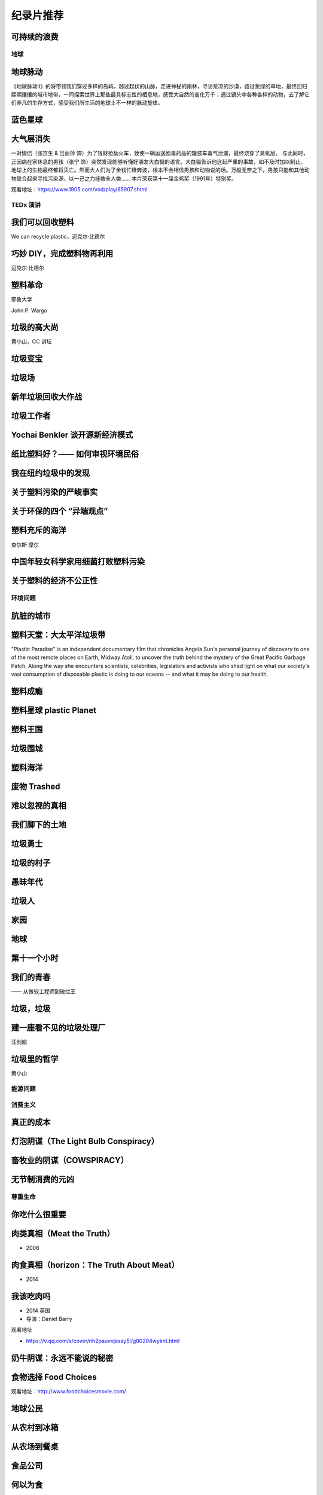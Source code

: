 纪录片推荐
===========================================


可持续的浪费
~~~~~~~~~~~~~~~~~~~~~~~~~~~~~~~~~~~~~~~~~~~

.. raw:: html

   <div style="position: relative; padding: 30% 45%;">
      <iframe style="position: absolute; width: 100%; height: 100%; left: 0; top: 0;" frameborder="0" src="https://v.qq.com/txp/iframe/player.html?vid=a3002tljtza" allowFullScreen="true"></iframe>
   </div>


地球
-------------------------------------------

地球脉动
~~~~~~~~~~~~~~~~~~~~~~~~~~~~~~~~~~~~~~~~~~~

《地球脉动II》的将带领我们穿过多样的岛屿，越过起伏的山脉，走进神秘的雨林，寻访荒凉的沙漠，路过葱绿的草地，最终回归熙熙攘攘的城市地带，一同探索世界上那些最具标志性的栖息地，感受大自然的变化万千；通过镜头中各种各样的动物，去了解它们非凡的生存方式，感受我们所生活的地球上不一样的脉动旋律。



蓝色星球
~~~~~~~~~~~~~~~~~~~~~~~~~~~~~~~~~~~~~~~~~~~



大气层消失
~~~~~~~~~~~~~~~~~~~~~~~~~~~~~~~~~~~~~~~~~~~

一对情侣（张京生 & 吕丽萍 饰）为了钱财抢劫火车，致使一辆运送剧毒药品的罐装车毒气泄漏，最终烧穿了臭氧层。 与此同时，正因病在家休息的男孩（张宁 饰）突然发现能够听懂好朋友大白猫的语言。大白猫告诉他这起严重的事故，如不及时加以制止，地球上的生物最终都将灭亡。然而大人们为了金钱忙碌奔波，根本不会相信男孩和动物说的话。万般无奈之下，男孩只能和其他动物联合起来寻找污染源，以一己之力拯救全人类…… 本片荣获第十一届金鸡奖（1991年）特别奖。


观看地址：https://www.1905.com/vod/play/85907.shtml


TEDx 演讲
-------------------------------------------

我们可以回收塑料
~~~~~~~~~~~~~~~~~~~~~~~~~~~~~~~~~~~~~~~~~~~

We can recycle plastic，迈克尔·比德尔



巧妙 DIY，完成塑料物再利用
~~~~~~~~~~~~~~~~~~~~~~~~~~~~~~~~~~~~~~~~~~~

迈克尔·比德尔



塑料革命
~~~~~~~~~~~~~~~~~~~~~~~~~~~~~~~~~~~~~~~~~~~

耶鲁大学

John P. Wargo



垃圾的高大尚
~~~~~~~~~~~~~~~~~~~~~~~~~~~~~~~~~~~~~~~~~~~

黄小山，CC 讲坛



垃圾变宝
~~~~~~~~~~~~~~~~~~~~~~~~~~~~~~~~~~~~~~~~~~~


垃圾场
~~~~~~~~~~~~~~~~~~~~~~~~~~~~~~~~~~~~~~~~~~~



新年垃圾回收大作战
~~~~~~~~~~~~~~~~~~~~~~~~~~~~~~~~~~~~~~~~~~~



垃圾工作者
~~~~~~~~~~~~~~~~~~~~~~~~~~~~~~~~~~~~~~~~~~~



Yochai Benkler 谈开源新经济模式
~~~~~~~~~~~~~~~~~~~~~~~~~~~~~~~~~~~~~~~~~~~


纸比塑料好？—— 如何审视环境民俗
~~~~~~~~~~~~~~~~~~~~~~~~~~~~~~~~~~~~~~~~~~~


我在纽约垃圾中的发现
~~~~~~~~~~~~~~~~~~~~~~~~~~~~~~~~~~~~~~~~~~~


关于塑料污染的严峻事实
~~~~~~~~~~~~~~~~~~~~~~~~~~~~~~~~~~~~~~~~~~~


关于环保的四个 “异端观点”
~~~~~~~~~~~~~~~~~~~~~~~~~~~~~~~~~~~~~~~~~~~


塑料充斥的海洋
~~~~~~~~~~~~~~~~~~~~~~~~~~~~~~~~~~~~~~~~~~~

查尔斯·摩尔



中国年轻女科学家用细菌打败塑料污染
~~~~~~~~~~~~~~~~~~~~~~~~~~~~~~~~~~~~~~~~~~~


关于塑料的经济不公正性
~~~~~~~~~~~~~~~~~~~~~~~~~~~~~~~~~~~~~~~~~~~





环境问题
-------------------------------------------


肮脏的城市
~~~~~~~~~~~~~~~~~~~~~~~~~~~~~~~~~~~~~~~~~~~


塑料天堂：大太平洋垃圾带
~~~~~~~~~~~~~~~~~~~~~~~~~~~~~~~~~~~~~~~~~~~

"Plastic Paradise" is an independent documentary film that chronicles Angela Sun's personal journey of discovery to one of the most remote places on Earth, Midway Atoll, to uncover the truth behind the mystery of the Great Pacific Garbage Patch. Along the way she encounters scientists, celebrities, legislators and activists who shed light on what our society's vast consumption of disposable plastic is doing to our oceans -- and what it may be doing to our health.



塑料成瘾
~~~~~~~~~~~~~~~~~~~~~~~~~~~~~~~~~~~~~~~~~~~




塑料星球 plastic Planet
~~~~~~~~~~~~~~~~~~~~~~~~~~~~~~~~~~~~~~~~~~~



塑料王国
~~~~~~~~~~~~~~~~~~~~~~~~~~~~~~~~~~~~~~~~~~~


垃圾围城
~~~~~~~~~~~~~~~~~~~~~~~~~~~~~~~~~~~~~~~~~~~


塑料海洋
~~~~~~~~~~~~~~~~~~~~~~~~~~~~~~~~~~~~~~~~~~~



废物 Trashed
~~~~~~~~~~~~~~~~~~~~~~~~~~~~~~~~~~~~~~~~~~~


难以忽视的真相
~~~~~~~~~~~~~~~~~~~~~~~~~~~~~~~~~~~~~~~~~~~


我们脚下的土地
~~~~~~~~~~~~~~~~~~~~~~~~~~~~~~~~~~~~~~~~~~~


垃圾勇士
~~~~~~~~~~~~~~~~~~~~~~~~~~~~~~~~~~~~~~~~~~~


垃圾的村子
~~~~~~~~~~~~~~~~~~~~~~~~~~~~~~~~~~~~~~~~~~~


愚昧年代
~~~~~~~~~~~~~~~~~~~~~~~~~~~~~~~~~~~~~~~~~~~


垃圾人
~~~~~~~~~~~~~~~~~~~~~~~~~~~~~~~~~~~~~~~~~~~


家园
~~~~~~~~~~~~~~~~~~~~~~~~~~~~~~~~~~~~~~~~~~~


地球
~~~~~~~~~~~~~~~~~~~~~~~~~~~~~~~~~~~~~~~~~~~


第十一个小时
~~~~~~~~~~~~~~~~~~~~~~~~~~~~~~~~~~~~~~~~~~~




我们的青春
~~~~~~~~~~~~~~~~~~~~~~~~~~~~~~~~~~~~~~~~~~~

—— 从微软工程师到破烂王



垃圾，垃圾
~~~~~~~~~~~~~~~~~~~~~~~~~~~~~~~~~~~~~~~~~~~


建一座看不见的垃圾处理厂
~~~~~~~~~~~~~~~~~~~~~~~~~~~~~~~~~~~~~~~~~~~

汪剑超



垃圾里的哲学
~~~~~~~~~~~~~~~~~~~~~~~~~~~~~~~~~~~~~~~~~~~

黄小山





能源问题
-------------------------------------------






消费主义
-------------------------------------------

真正的成本
~~~~~~~~~~~~~~~~~~~~~~~~~~~~~~~~~~~~~~~~~~~


灯泡阴谋（The Light Bulb Conspiracy）
~~~~~~~~~~~~~~~~~~~~~~~~~~~~~~~~~~~~~~~~~~~


畜牧业的阴谋（COWSPIRACY）
~~~~~~~~~~~~~~~~~~~~~~~~~~~~~~~~~~~~~~~~~~~


无节制消费的元凶
~~~~~~~~~~~~~~~~~~~~~~~~~~~~~~~~~~~~~~~~~~~


尊重生命
-------------------------------------------



你吃什么很重要
~~~~~~~~~~~~~~~~~~~~~~~~~~~~~~~~~~~~~~~~~~~


肉类真相（Meat the Truth）
~~~~~~~~~~~~~~~~~~~~~~~~~~~~~~~~~~~~~~~~~~~

- 2008



肉食真相（horizon：The Truth About Meat）
~~~~~~~~~~~~~~~~~~~~~~~~~~~~~~~~~~~~~~~~~~~

- 2014



我该吃肉吗
~~~~~~~~~~~~~~~~~~~~~~~~~~~~~~~~~~~~~~~~~~~

- 2014 英国
- 导演：Daniel Barry



观看地址

- https://v.qq.com/x/cover/nh2pauvvjaxay5l/g00204wyknt.html



奶牛阴谋：永远不能说的秘密
~~~~~~~~~~~~~~~~~~~~~~~~~~~~~~~~~~~~~~~~~~~


食物选择 Food Choices
~~~~~~~~~~~~~~~~~~~~~~~~~~~~~~~~~~~~~~~~~~~


观看地址：http://www.foodchoicesmovie.com/



地球公民
~~~~~~~~~~~~~~~~~~~~~~~~~~~~~~~~~~~~~~~~~~~


从农村到冰箱
~~~~~~~~~~~~~~~~~~~~~~~~~~~~~~~~~~~~~~~~~~~


从农场到餐桌
~~~~~~~~~~~~~~~~~~~~~~~~~~~~~~~~~~~~~~~~~~~


食品公司
~~~~~~~~~~~~~~~~~~~~~~~~~~~~~~~~~~~~~~~~~~~


何以为食
~~~~~~~~~~~~~~~~~~~~~~~~~~~~~~~~~~~~~~~~~~~


六年后
~~~~~~~~~~~~~~~~~~~~~~~~~~~~~~~~~~~~~~~~~~~


厨余桶的秘密
~~~~~~~~~~~~~~~~~~~~~~~~~~~~~~~~~~~~~~~~~~~




食品安全
-------------------------------------------


透视美国（America Revealed）
~~~~~~~~~~~~~~~~~~~~~~~~~~~~~~~~~~~~~~~~~~~

《透视美国》（America Revealed）：农药残留问题危害食品工业

- 导演：Nic Young / Jesse Sweet / Sabin Streeter
- 编剧：Jack Youngelson / Jaime Bernanke
- 主演：Yul Kwon
- 制片国家/地区：美国
- 集数：4
- 单集片长：55 分钟

这部由 PBS 电视台制作的系列纪录片从农业、交通、能源和工业 4 个方面介绍了美国如何成为超级大国。虽然是主旋律，但影片第一集仍然揭示了美国农业中存在的致命问题，如农药残留、水资源污染和病虫害等。



亟待改变（Hungry for Change）
~~~~~~~~~~~~~~~~~~~~~~~~~~~~~~~~~~~~~~~~~~~

《亟待改变》（Hungry for Change）指出当减肥的需要乱入生活，吃东西也变成了一件不简单的事。

- 导演：James Colquhoun / Laurentine Ten Bosch
- 制片国家/地区：澳大利亚
- 片长：89 分钟

本片揭露了减肥行业和食品工业一些不为人知的惊天秘密，以及它们是用什么样的手段吸引我们不断进行消费。



食品公司（Food, Inc.）
~~~~~~~~~~~~~~~~~~~~~~~~~~~~~~~~~~~~~~~~~~~

《食品公司》（Food, Inc.）里的跨国公司基于不同利益需要操控食品工业。

- 导演：Robert Kenner
- 主演：Michael Pollan / Eric Schlosser
- 制片国家/地区：美国
- 片长：94 分钟

现代食品工业被一些跨国公司牢牢掌控。为了追求利益最大化，各公司都不择手段地压低生产成本，忽略了食品的质量、动物的基本福利、流水线工人以及消费者的健康。



我们每日的面包
~~~~~~~~~~~~~~~~~~~~~~~~~~~~~~~~~~~~~~~~~~~

《我们每日的面包》里的后现代加工场景，消除了食物原材料作为一种自然素材的自然本性，这也给人们的进食行为蒙上了一层隐喻。

- 导演：Nikolaus Geyrhalter
- 编剧：Nikolaus Geyrhalter
- 主演：Claus Hansen Petz / Arkadiusz Rydellek / Barbara Hinz / Renata Wypchlo
- 制片国家/地区：德国 / 奥地利
- 片长：92 分钟

影片展现了欧洲一些大的食品工厂和生产基地的现状。虽然导演的镜头十分冷静，画面一尘不染，但失去了阳光、土地，与自然隔绝开的、像集中营一样的食品工业场景，总让人觉得少了些什么。



微妙的平衡（A Delicate Balance）
~~~~~~~~~~~~~~~~~~~~~~~~~~~~~~~~~~~~~~~~~~~

《微妙的平衡》（A Delicate Balance: The Truth）本质上是一部素食宣传片，素食者看其他几部纪录片会纠心，肉食者看这部会纠心。

- 导演：Aaron Scheibner
- 制片国家/地区：澳大利亚
- 片长：85 分钟

现在的科技和医疗如此发达，但我们却受到越来越多、越来越严重的疾病的困扰，症结就在我们每天吃的食物中。 《微妙的平衡》 通过采访研究人员、医生、营养师、牧场主、环境保护主义者和政客等，揭示素食的重要，同时呼吁人们通过素食减轻动物的苦难，并为改善环境做出贡献。



肉食的真相（Meet Your Meat）
~~~~~~~~~~~~~~~~~~~~~~~~~~~~~~~~~~~~~~~~~~~

《肉食的真相》（Meet Your Meat）本质上是一部反对虐待动物行为的动物保护主义宣传片。

- 导演：Bruce Friedrich
- 编剧：Bruce Friedrich
- 主演：亚力克·鲍德温
- 制片国家/地区：美国
- 片长：12 分钟

这部 12 分钟的短片由善待动物组织 （ PETA ）拍摄，美国演员亚力克·鲍德温担任旁白。影片虽短，但它包含的信息十分丰富，并尖锐地揭露了肉食工业的黑幕。这部短片已经不仅仅是素食宣传，更暴露出肉食工业内存在的动物虐待问题。



粮食的未来（The Future of Food）
~~~~~~~~~~~~~~~~~~~~~~~~~~~~~~~~~~~~~~~~~~~

粮食的未来（The Future of Food）告诉我们转基因已经全面入侵了我们的生活。

- 导演：Deborah Koons
- 编剧：Deborah Koons
- 主演：Charles Benbrook / Grace Booth / 乔治·W· 布什
- 制片国家/地区：美国
- 片长：88 分钟

《粮食的未来》 追踪了转基因食品在美国的销售情况。转基因这项技术对农民的生存和生活都产生了巨大的消极影响，而它对人体健康是否有负面影响目前尚无定论。但可以肯定的是，农场的经营模式和我们的餐桌都在经历变革，而这个变革也会改变食物的本质。



玉米大亨（King Corn）
~~~~~~~~~~~~~~~~~~~~~~~~~~~~~~~~~~~~~~~~~~~

玉米大亨（King Corn）记录了一场个人农业实验：两位主角在强力除草剂的帮助下成功地种出了转基因玉米。

- 导演：亚伦·伍尔夫
- 主演：Ian Cheney / Curt Ellis
- 制片国家/地区：美国
- 片长：88 分钟

两位大学好友 Ian Cheney 和 Curt Ellis 结伴到美国中部探究食物的来源。在当地居民的帮助下，他们成功地种植出转基因玉米，但在这个过程中使用了强力的除草剂。而且当他们追踪这批玉米在食品工业中的去向时，发现这样的种植方式其实危害无穷。



加工人类（Processed People）
~~~~~~~~~~~~~~~~~~~~~~~~~~~~~~~~~~~~~~~~~~~

加工人类（Processed People）揭示，在吃什么怎么吃的学问上，养生专家、营养学家、科学家可能都不可信。

- 导演：Jeff Nelson
- 编剧：Sabrina Nelson
- 主演：Caldwell Esselstyn Jr. / Joel Fuhrman / Jay Gordon
- 制片国家 / 地区：美国
- 片长：40 分钟

食品加工是比石油还大的产业，因此它有足够的资金进行虚假宣传，如果有需要的话甚至可以让科研机构作假。食品公司生产的各类垃圾产品不仅使我们变得肥胖，更对我们的健康产生了致命的影响。



凶手在逃（Killer at Large）
~~~~~~~~~~~~~~~~~~~~~~~~~~~~~~~~~~~~~~~~~~~

凶手在逃（Killer at Large）比较传统，告诉你老吃快餐总是要发胖。

- 导演：Steven Greenstreet
- 主演：George W. Bush / 尼尔·拉布特 / 拉尔夫·纳德
- 制片国家/地区：美国
- 片长：105 分钟

在快节奏生活的今天，快餐已经成了越来越多人不可避免的选择。但在提供快捷的同时，快餐也使肥胖成为更加严重的问题。本片从快餐政策和其社会效应等方面来探讨美国社会越来越严重的肥胖问题。



永续餐桌（Sustainable Table）
~~~~~~~~~~~~~~~~~~~~~~~~~~~~~~~~~~~~~~~~~~~

永续餐桌（Sustainable Table: What's on Your Plate?）发现在食物生产这件事上，标准化的未必就是最好的。

- 导演：Mischa Hedges
- 制片国家/地区：美国
- 片长：52 分钟

摄制组在美国西海岸停留了 9 个月，目的是为了摸清食品工业的底细。他们发现，食物生产的标准化流程不会考虑自己对环境和人体健康产生的不良影响。同时，摄制组还为改善目前的农业系统提出了自己的建议。



农药
~~~~~~~~~~~~~~~~~~~~~~~~~~~~~~~~~~~~~~~~~~~


餐叉胜于手术（Forks Over Knives）
~~~~~~~~~~~~~~~~~~~~~~~~~~~~~~~~~~~~~~~~~~~




素简生活
-------------------------------------------

小森林
~~~~~~~~~~~~~~~~~~~~~~~~~~~~~~~~~~~~~~~~~~~


眼镜
~~~~~~~~~~~~~~~~~~~~~~~~~~~~~~~~~~~~~~~~~~~


我的家里空无一物
~~~~~~~~~~~~~~~~~~~~~~~~~~~~~~~~~~~~~~~~~~~


不花钱过生活
~~~~~~~~~~~~~~~~~~~~~~~~~~~~~~~~~~~~~~~~~~~


怦然心动的人生整理魔法
~~~~~~~~~~~~~~~~~~~~~~~~~~~~~~~~~~~~~~~~~~~


吃掉它：一个食物浪费的故事
~~~~~~~~~~~~~~~~~~~~~~~~~~~~~~~~~~~~~~~~~~~



人物
-------------------------------------------

梁从诫
~~~~~~~~~~~~~~~~~~~~~~~~~~~~~~~~~~~~~~~~~~~


不朽的马克思
~~~~~~~~~~~~~~~~~~~~~~~~~~~~~~~~~~~~~~~~~~~



----

.. note:: 版权声明：本文由 ZeroTogether 团队整理，遵循 CC-BY-SA-4.0 版权协议，转载请附上原文出处链接和本声明。
